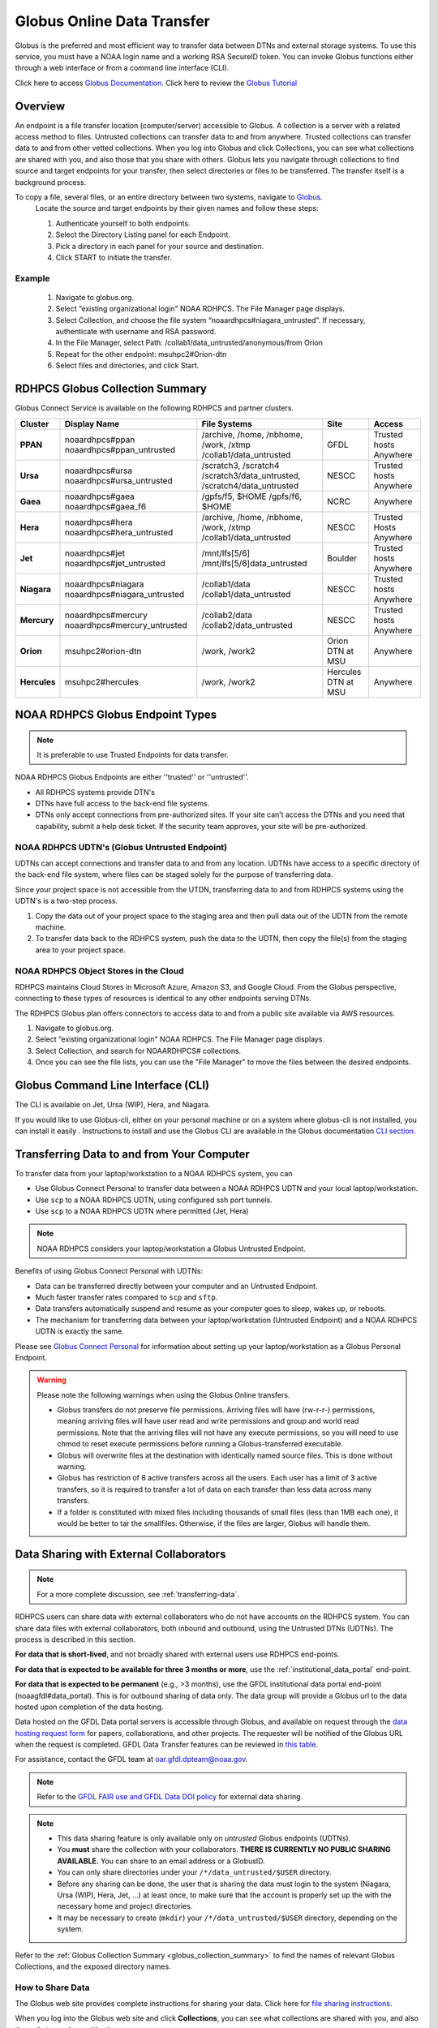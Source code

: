 .. _globus_online_data_transfer:

***************************
Globus Online Data Transfer
***************************

Globus is the preferred and most efficient way to transfer data
between DTNs and external storage systems. To use this service, you
must have a NOAA login name and a working RSA SecureID token. You can
invoke Globus functions either through a web interface or from a
command line interface (CLI).

Click here to access `Globus Documentation <https://docs.globus.org/guides/>`_.
Click here to review the `Globus Tutorial <https://drive.google.com/file/d/1jKAcRGAInmWarUQ_OV7_xsiUesZPX5Ck/view>`_

Overview
========

An endpoint is a file transfer location (computer/server) accessible
to Globus. A collection is a server with a related access method to
files. Untrusted collections can transfer data to and from anywhere.
Trusted collections can transfer data to and from other vetted
collections. When you log into Globus and click Collections, you can
see what collections are shared with you, and also those that you
share with others. Globus lets you navigate through collections to
find source and target endpoints for your transfer, then select
directories or files to be transferred. The transfer itself is a
background process.

To copy a file, several files, or an entire directory between two systems, navigate to `Globus <https://app.globus.org/>`_.
 Locate the source and target endpoints by their given names and
 follow these steps:


 #. Authenticate yourself to both endpoints.
 #. Select the Directory Listing panel for each Endpoint.
 #. Pick a directory in each panel for your source and destination.
 #. Click START to initiate the transfer.

Example
-------

 #. Navigate to globus.org.
 #. Select “existing organizational login" NOAA RDHPCS. The File
    Manager page displays.
 #. Select Collection, and choose the file system
    “noaardhpcs#niagara_untrusted”. If necessary, authenticate with
    username and RSA password.
 #. In the File Manager, select Path:
    /collab1/data_untrusted/anonymous/from Orion
 #. Repeat for the other endpoint: msuhpc2#Orion-dtn
 #. Select files and directories, and click Start.

.. _globus_collection_summary:

RDHPCS Globus Collection Summary
================================

Globus Connect Service is available on the following RDHPCS and
partner clusters.

.. list-table::
   :header-rows: 1
   :stub-columns: 1
   :align: left

   * - Cluster
     - Display Name
     - File Systems
     - Site
     - Access
   * - PPAN
     - noaardhpcs#ppan
       noaardhpcs#ppan_untrusted
     - /archive, /home, /nbhome, /work, /xtmp
       /collab1/data_untrusted
     - GFDL
     - Trusted hosts
       Anywhere
   * - Ursa
     - noaardhpcs#ursa
       noaardhpcs#ursa_untrusted
     - /scratch3, /scratch4
       /scratch3/data_untrusted, /scratch4/data_untrusted
     - NESCC
     - Trusted hosts
       Anywhere
   * - Gaea
     - noaardhpcs#gaea
       noaardhpcs#gaea_f6
     - /gpfs/f5, $HOME
       /gpfs/f6, $HOME
     - NCRC
     - Anywhere
   * - Hera
     - noaardhpcs#hera
       noaardhpcs#hera_untrusted
     - /archive, /home, /nbhome, /work, /xtmp
       /collab1/data_untrusted
     - NESCC
     - Trusted Hosts
       Anywhere
   * - Jet
     - noaardhpcs#jet
       noaardhpcs#jet_untrusted
     - /mnt/lfs[5/6]
       /mnt/lfs[5/6]data_untrusted
     - Boulder
     - Trusted hosts
       Anywhere
   * - Niagara
     - noaardhpcs#niagara
       noaardhpcs#niagara_untrusted
     - /collab1/data
       /collab1/data_untrusted
     - NESCC
     - Trusted hosts
       Anywhere
   * - Mercury
     - noaardhpcs#mercury
       noaardhpcs#mercury_untrusted
     - /collab2/data
       /collab2/data_untrusted
     - NESCC
     - Trusted hosts
       Anywhere
   * - Orion
     - msuhpc2#orion-dtn
     - /work, /work2
     - Orion DTN at MSU
     - Anywhere
   * - Hercules
     - msuhpc2#hercules
     - /work, /work2
     - Hercules DTN at MSU
     - Anywhere

NOAA RDHPCS Globus Endpoint Types
=================================

.. Note::

  It is preferable to use Trusted Endpoints for data transfer.

NOAA RDHPCS Globus Endpoints are either ''trusted'' or ''untrusted''.

* All RDHPCS systems provide DTN's
* DTNs have full access to the back-end file systems.
* DTNs only accept connections from pre-authorized sites. If your site
  can’t access the DTNs and you need that capability, submit a help
  desk ticket. If the security team approves, your site will be
  pre-authorized.

NOAA RDHPCS UDTN's (Globus Untrusted Endpoint)
----------------------------------------------

UDTNs can accept connections and transfer data to and from any
location.  UDTNs have access to a specific directory of the back-end
file system, where files can be staged solely for the purpose of
transferring data.

Since your project space is not accessible from the UTDN, transferring
data to and from RDHPCS systems using the UDTN's is a two-step
process.

#. Copy the data out of your project space to the staging area and
   then pull data out of the UDTN from the remote machine.
#. To transfer data back to the RDHPCS system, push the data to the
   UDTN, then copy the file(s) from the staging area to your project
   space.

NOAA RDHPCS Object Stores in the Cloud
--------------------------------------

RDHPCS maintains Cloud Stores in Microsoft Azure, Amazon S3, and
Google Cloud. From the Globus perspective, connecting to these types
of resources is identical to any other endpoints serving DTNs.

The RDHPCS Globus plan offers connectors to access data to and from a
public site available via AWS resources.

#. Navigate to globus.org.
#. Select “existing organizational login" NOAA RDHPCS. The File
   Manager page displays.
#. Select Collection, and search for NOAARDHPCS# collections.
#. Once you can see the file lists, you can use the "File Manager" to
   move the files between the desired endpoints.

Globus Command Line Interface (CLI)
===================================

The CLI is available on Jet, Ursa (WIP), Hera, and Niagara.

If you would like to use Globus-cli, either on your personal machine
or on a system where globus-cli is not installed, you can install it
easily . Instructions to install and use the Globus CLI are available
in the Globus documentation `CLI section <https://docs.globus.org/cli>`_.

Transferring Data to and from Your Computer
===========================================

To transfer data from your laptop/workstation to a NOAA RDHPCS system, you can

* Use Globus Connect Personal to transfer data between a NOAA RDHPCS
  UDTN and your local laptop/workstation.
* Use ``scp`` to a NOAA RDHPCS UDTN, using configured ssh port tunnels.
* Use ``scp`` to a NOAA RDHPCS UDTN where permitted (Jet, Hera)

.. note::

  NOAA RDHPCS considers your laptop/workstation a Globus Untrusted Endpoint.

Benefits of using Globus Connect Personal with UDTNs:

* Data can be transferred directly between your computer and an
  Untrusted Endpoint.
* Much faster transfer rates compared to ``scp`` and ``sftp``.
* Data transfers automatically suspend and resume as your computer
  goes to sleep, wakes up, or reboots.
* The mechanism for transferring data between your laptop/workstation
  (Untrusted Endpoint) and a NOAA RDHPCS UDTN is exactly the same.

Please see `Globus Connect Personal
<https://www.globus.org/globus-connect-personal>`_ for information
about setting up your laptop/workstation as a Globus Personal
Endpoint.

.. warning::

    Please note the following warnings when using the Globus Online transfers.

    * Globus transfers do not preserve file permissions. Arriving files will
      have (rw-r-r-) permissions, meaning arriving files will have user read
      and write permissions and group and world read permissions. Note that the
      arriving files will not have any execute permissions, so you will need to
      use chmod to reset execute permissions before running a
      Globus-transferred executable.
    * Globus will overwrite files at the destination with identically named
      source files. This is done without warning.
    * Globus has restriction of 8 active transfers across all the users. Each
      user has a limit of 3 active transfers, so it is required to transfer a
      lot of data on each transfer than less data across many transfers.
    * If a folder is constituted with mixed files including thousands of small
      files (less than 1MB each one), it would be better to tar the smallfiles.
      Otherwise, if the files are larger, Globus will handle them.

Data Sharing with External Collaborators
========================================

.. Note::

  For a more complete discussion, see :ref:`transferring-data`.

RDHPCS users can share data with external collaborators who do not have
accounts on the RDHPCS system. You can share data files with external
collaborators, both inbound and outbound, using the Untrusted DTNs (UDTNs). The
process is described in this section.

**For data that is short-lived**, and not broadly shared with external users
use RDHPCS end-points.

**For data that is expected to be available for three 3 months
or more**, use the :ref:`institutional_data_portal` end-point.

**For data that is expected to be permanent** (e.g., >3 months), use the GFDL
institutional data portal end-point (noaagfdl#data_portal). This is for
outbound sharing of data only. The data group will provide a Globus url to
the data hosted upon completion of the data hosting.

Data hosted on the GFDL Data portal servers is accessible through Globus, and
available on request through the `data hosting request form
<https://docs.google.com/forms/d/e/1FAIpQLScH-2mMLHesN6DJlxLEVU6Kg8wXEKvEr-JgB_5nXchjCDrYww/viewform>`__
for papers, collaborations, and other projects. The requester will be notified
of the Globus URL when the request is completed. GFDL Data Transfer features
can be reviewed in `this table.
<https://docs.google.com/spreadsheets/d/1fVC60ztNzYxFui1zyF_S_AMfoc3O15oa1-oOKhGrqQI/edit?gid=0#gid=0>`_

For assistance, contact the GFDL team at oar.gfdl.dpteam@noaa.gov.

.. note::

  Refer to the `GFDL FAIR use and GFDL Data DOI policy
  <https://www.gfdl.noaa.gov/fair-use-policy/>`_ for external data sharing.

.. Note::

  * This data sharing feature is only available only on *untrusted*
    Globus endpoints (UDTNs).
  * You **must** share the collection with your collaborators.
    **THERE IS CURRENTLY NO PUBLIC SHARING AVAILABLE.**   You can share to an
    email address or a GlobusID.
  * You can only share directories under your ``/*/data_untrusted/$USER`` directory.
  * Before any sharing can be done, the user that is sharing the data
    must login to the system (Niagara, Ursa (WIP), Hera, Jet, ...) at least once,
    to make sure that the account is properly set up the with the necessary
    home and project directories.
  * It may be necessary to create (``mkdir``) your ``/*/data_untrusted/$USER``
    directory, depending on the system.

Refer to the :ref:`Globus Collection Summary <globus_collection_summary>` to
find the names of relevant Globus
Collections, and the exposed directory names.

How to Share Data
-----------------

The Globus web site provides complete instructions for sharing
your data. Click here for `file sharing instructions. <https://docs.globus.org/how-to/share-files/>`_

When you log into the Globus web site and click **Collections**, you can see
what collections are shared with you, and also those that you share with
others.

